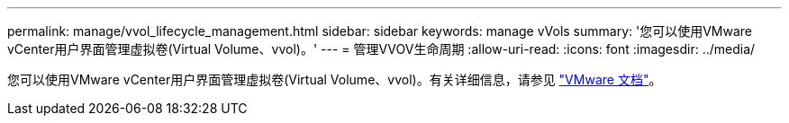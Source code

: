 ---
permalink: manage/vvol_lifecycle_management.html 
sidebar: sidebar 
keywords: manage vVols 
summary: '您可以使用VMware vCenter用户界面管理虚拟卷(Virtual Volume、vvol)。' 
---
= 管理VVOV生命周期
:allow-uri-read: 
:icons: font
:imagesdir: ../media/


[role="lead"]
您可以使用VMware vCenter用户界面管理虚拟卷(Virtual Volume、vvol)。有关详细信息，请参见 https://docs.vmware.com/en/VMware-vSphere/6.5/com.vmware.vsphere.storage.doc/GUID-0F225B19-7C2B-4F33-BADE-766DA1E3B565.html["VMware 文档"]。
